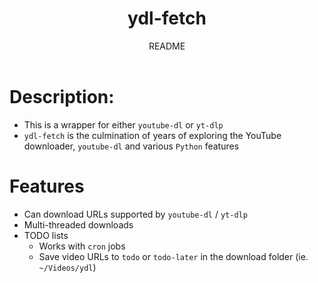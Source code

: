 #+TITLE:	ydl-fetch
#+SUBTITLE:	README
#+OPTIONS:	toc:nil num:nil
#+STARTUP:	indent showeverything
#+CATEGORY:	Projects
#+TAGS:		readme python youtube-dl yt-dlp ydl-fetch

* Description:
- This is a wrapper for either ~youtube-dl~ or ~yt-dlp~
- ~ydl-fetch~ is the culmination of years of exploring the YouTube downloader, ~youtube-dl~ and various ~Python~ features

* Features
- Can download URLs supported by ~youtube-dl~ / ~yt-dlp~
- Multi-threaded downloads
- TODO lists
  * Works with ~cron~ jobs
  * Save video URLs to ~todo~ or ~todo-later~ in the download folder (ie. ~~/Videos/ydl~)
  
